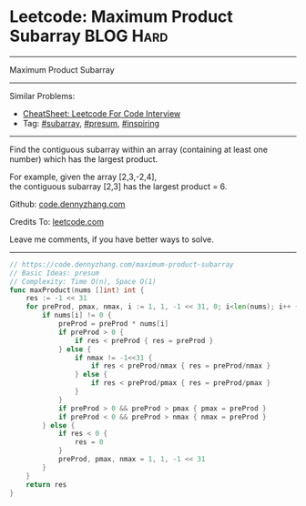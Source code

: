 * Leetcode: Maximum Product Subarray                              :BLOG:Hard:
#+STARTUP: showeverything
#+OPTIONS: toc:nil \n:t ^:nil creator:nil d:nil
:PROPERTIES:
:type:     subarray, inspiring, presum
:END:
---------------------------------------------------------------------
Maximum Product Subarray
---------------------------------------------------------------------
#+BEGIN_HTML
<a href="https://github.com/dennyzhang/code.dennyzhang.com/tree/master/problems/maximum-product-subarray"><img align="right" width="200" height="183" src="https://www.dennyzhang.com/wp-content/uploads/denny/watermark/github.png" /></a>
#+END_HTML
Similar Problems:
- [[https://cheatsheet.dennyzhang.com/cheatsheet-leetcode-A4][CheatSheet: Leetcode For Code Interview]]
- Tag: [[https://code.dennyzhang.com/tag/subarray][#subarray]], [[https://code.dennyzhang.com/followup-presum][#presum]], [[https://code.dennyzhang.com/review-inspiring][#inspiring]]
---------------------------------------------------------------------
Find the contiguous subarray within an array (containing at least one number) which has the largest product.

For example, given the array [2,3,-2,4],
the contiguous subarray [2,3] has the largest product = 6.

Github: [[https://github.com/dennyzhang/code.dennyzhang.com/tree/master/problems/maximum-product-subarray][code.dennyzhang.com]]

Credits To: [[https://leetcode.com/problems/maximum-product-subarray/description/][leetcode.com]]

Leave me comments, if you have better ways to solve.
---------------------------------------------------------------------

#+BEGIN_SRC go
// https://code.dennyzhang.com/maximum-product-subarray
// Basic Ideas: presum
// Complexity: Time O(n), Space O(1)
func maxProduct(nums []int) int {
    res := -1 << 31
    for preProd, pmax, nmax, i := 1, 1, -1 << 31, 0; i<len(nums); i++ {
        if nums[i] != 0 {
            preProd = preProd * nums[i]
            if preProd > 0 {
                if res < preProd { res = preProd }
            } else {
                if nmax != -1<<31 {
                    if res < preProd/nmax { res = preProd/nmax }
                } else {
                    if res < preProd/pmax { res = preProd/pmax }
                }
            }
            if preProd > 0 && preProd > pmax { pmax = preProd }
            if preProd < 0 && preProd > nmax { nmax = preProd }
        } else {
            if res < 0 {
                res = 0
            }
            preProd, pmax, nmax = 1, 1, -1 << 31
        }
    }
    return res
}
#+END_SRC

#+BEGIN_HTML
<div style="overflow: hidden;">
<div style="float: left; padding: 5px"> <a href="https://www.linkedin.com/in/dennyzhang001"><img src="https://www.dennyzhang.com/wp-content/uploads/sns/linkedin.png" alt="linkedin" /></a></div>
<div style="float: left; padding: 5px"><a href="https://github.com/dennyzhang"><img src="https://www.dennyzhang.com/wp-content/uploads/sns/github.png" alt="github" /></a></div>
<div style="float: left; padding: 5px"><a href="https://www.dennyzhang.com/slack" target="_blank" rel="nofollow"><img src="https://www.dennyzhang.com/wp-content/uploads/sns/slack.png" alt="slack"/></a></div>
</div>
#+END_HTML
